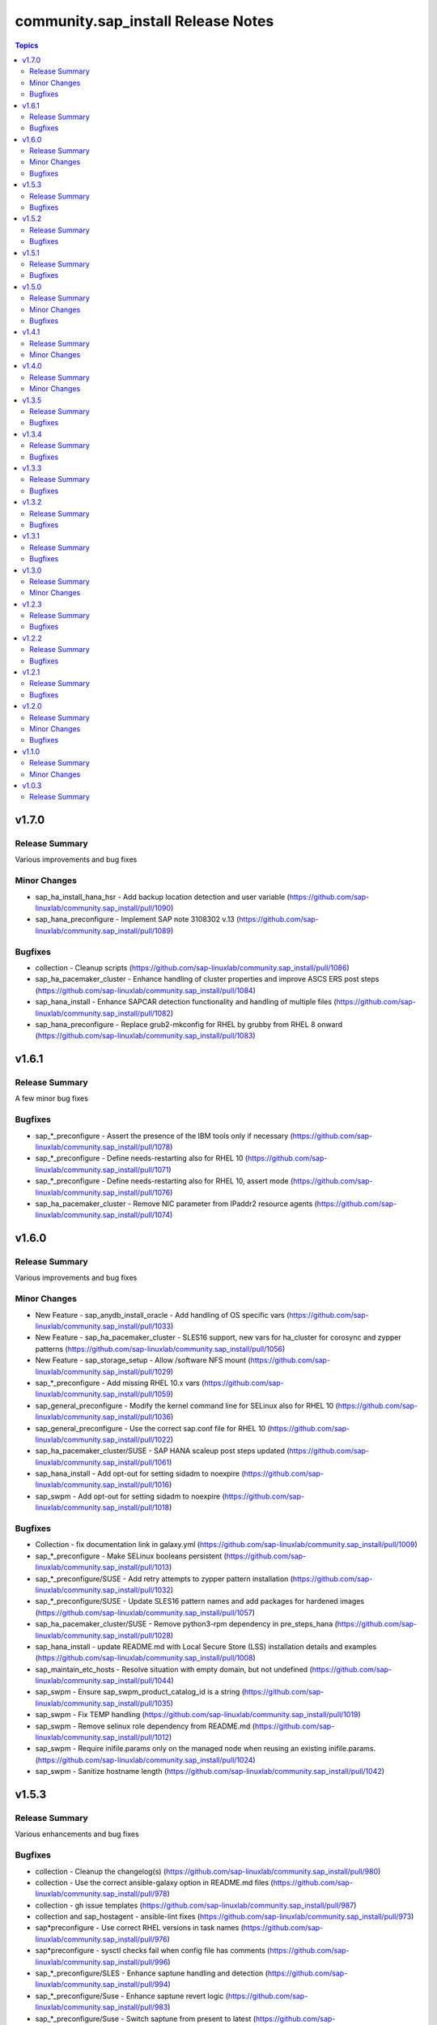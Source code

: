 ====================================
community.sap\_install Release Notes
====================================

.. contents:: Topics

v1.7.0
======

Release Summary
---------------

Various improvements and bug fixes

Minor Changes
-------------

- sap_ha_install_hana_hsr - Add backup location detection and user variable (https://github.com/sap-linuxlab/community.sap_install/pull/1090)
- sap_hana_preconfigure - Implement SAP note 3108302 v.13 (https://github.com/sap-linuxlab/community.sap_install/pull/1089)

Bugfixes
--------

- collection - Cleanup scripts (https://github.com/sap-linuxlab/community.sap_install/pull/1086)
- sap_ha_pacemaker_cluster - Enhance handling of cluster properties and improve ASCS ERS post steps (https://github.com/sap-linuxlab/community.sap_install/pull/1084)
- sap_hana_install - Enhance SAPCAR detection functionality and handling of multiple files (https://github.com/sap-linuxlab/community.sap_install/pull/1082)
- sap_hana_preconfigure - Replace grub2-mkconfig for RHEL by grubby from RHEL 8 onward (https://github.com/sap-linuxlab/community.sap_install/pull/1083)

v1.6.1
======

Release Summary
---------------

A few minor bug fixes

Bugfixes
--------

- sap_*_preconfigure - Assert the presence of the IBM tools only if necessary (https://github.com/sap-linuxlab/community.sap_install/pull/1078)
- sap_*_preconfigure - Define needs-restarting also for RHEL 10 (https://github.com/sap-linuxlab/community.sap_install/pull/1071)
- sap_*_preconfigure - Define needs-restarting also for RHEL 10, assert mode (https://github.com/sap-linuxlab/community.sap_install/pull/1076)
- sap_ha_pacemaker_cluster - Remove NIC parameter from IPaddr2 resource agents (https://github.com/sap-linuxlab/community.sap_install/pull/1074)

v1.6.0
======

Release Summary
---------------

Various improvements and bug fixes

Minor Changes
-------------

- New Feature - sap_anydb_install_oracle - Add handling of OS specific vars (https://github.com/sap-linuxlab/community.sap_install/pull/1033)
- New Feature - sap_ha_pacemaker_cluster - SLES16 support, new vars for ha_cluster for corosync and zypper patterns (https://github.com/sap-linuxlab/community.sap_install/pull/1056)
- New Feature - sap_storage_setup - Allow /software NFS mount (https://github.com/sap-linuxlab/community.sap_install/pull/1029)
- sap_*_preconfigure - Add missing RHEL 10.x vars (https://github.com/sap-linuxlab/community.sap_install/pull/1059)
- sap_general_preconfigure - Modify the kernel command line for SELinux also for RHEL 10 (https://github.com/sap-linuxlab/community.sap_install/pull/1036)
- sap_general_preconfigure - Use the correct sap.conf file for RHEL 10 (https://github.com/sap-linuxlab/community.sap_install/pull/1022)
- sap_ha_pacemaker_cluster/SUSE - SAP HANA scaleup post steps updated (https://github.com/sap-linuxlab/community.sap_install/pull/1061)
- sap_hana_install - Add opt-out for setting sidadm to noexpire (https://github.com/sap-linuxlab/community.sap_install/pull/1016)
- sap_swpm - Add opt-out for setting sidadm to noexpire (https://github.com/sap-linuxlab/community.sap_install/pull/1018)

Bugfixes
--------

- Collection - fix documentation link in galaxy.yml (https://github.com/sap-linuxlab/community.sap_install/pull/1009)
- sap_*_preconfigure - Make SELinux booleans persistent (https://github.com/sap-linuxlab/community.sap_install/pull/1013)
- sap_*_preconfigure/SUSE - Add retry attempts to zypper pattern installation  (https://github.com/sap-linuxlab/community.sap_install/pull/1032)
- sap_*_preconfigure/SUSE - Update SLES16 pattern names and add packages for hardened images (https://github.com/sap-linuxlab/community.sap_install/pull/1057)
- sap_ha_pacemaker_cluster/SUSE - Remove python3-rpm dependency in pre_steps_hana (https://github.com/sap-linuxlab/community.sap_install/pull/1028)
- sap_hana_install - update README.md with Local Secure Store (LSS) installation details and examples (https://github.com/sap-linuxlab/community.sap_install/pull/1008)
- sap_maintain_etc_hosts - Resolve situation with empty domain, but not undefined (https://github.com/sap-linuxlab/community.sap_install/pull/1044)
- sap_swpm - Ensure sap_swpm_product_catalog_id is a string (https://github.com/sap-linuxlab/community.sap_install/pull/1035)
- sap_swpm - Fix TEMP handling (https://github.com/sap-linuxlab/community.sap_install/pull/1019)
- sap_swpm - Remove selinux role dependency from README.md (https://github.com/sap-linuxlab/community.sap_install/pull/1012)
- sap_swpm - Require inifile.params only on the managed node when reusing an existing inifile.params. (https://github.com/sap-linuxlab/community.sap_install/pull/1024)
- sap_swpm - Sanitize hostname length (https://github.com/sap-linuxlab/community.sap_install/pull/1042)

v1.5.3
======

Release Summary
---------------

Various enhancements and bug fixes

Bugfixes
--------

- collection - Cleanup the changelog(s) (https://github.com/sap-linuxlab/community.sap_install/pull/980)
- collection - Use the correct ansible-galaxy option in README.md files (https://github.com/sap-linuxlab/community.sap_install/pull/978)
- collection - gh issue templates (https://github.com/sap-linuxlab/community.sap_install/pull/987)
- collection and sap_hostagent - ansible-lint fixes (https://github.com/sap-linuxlab/community.sap_install/pull/973)
- sap*preconfigure - Use correct RHEL versions in task names (https://github.com/sap-linuxlab/community.sap_install/pull/976)
- sap*preconfigure - sysctl checks fail when config file has comments (https://github.com/sap-linuxlab/community.sap_install/pull/996)
- sap_*_preconfigure/SLES - Enhance saptune handling and detection (https://github.com/sap-linuxlab/community.sap_install/pull/994)
- sap_*_preconfigure/Suse - Enhance saptune revert logic (https://github.com/sap-linuxlab/community.sap_install/pull/983)
- sap_*_preconfigure/Suse - Switch saptune from present to latest (https://github.com/sap-linuxlab/community.sap_install/pull/952)
- sap_general_preconfigure - Fix check mode for sysctl (https://github.com/sap-linuxlab/community.sap_install/pull/950)
- sap_general_preconfigure - Remove unused file configure-etc-hosts.yml (https://github.com/sap-linuxlab/community.sap_install/pull/991)
- sap_general_preconfigure - Update the package name of the IBM Power tools for RHEL 10 (https://github.com/sap-linuxlab/community.sap_install/pull/998)
- sap_general_preconfigure - fix var role prefix (https://github.com/sap-linuxlab/community.sap_install/pull/948)
- sap_general_preconfigure, sap_maintain_etc_hosts - Ignore comments (https://github.com/sap-linuxlab/community.sap_install/pull/981)
- sap_general_preconfigure/SLES - Add etc hosts setup to configure steps (https://github.com/sap-linuxlab/community.sap_install/pull/992)
- sap_ha_pacemaker_cluster - fix ASCS constraint (https://github.com/sap-linuxlab/community.sap_install/pull/959)
- sap_ha_pacemaker_cluster - fix ASCS/ERS systemd (https://github.com/sap-linuxlab/community.sap_install/pull/963)
- sap_ha_pacemaker_cluster - fix NWAS (https://github.com/sap-linuxlab/community.sap_install/pull/972)
- sap_ha_pacemaker_cluster - fix internal-error (https://github.com/sap-linuxlab/community.sap_install/pull/966)
- sap_ha_pacemaker_cluster - fix package detection on RHEL (https://github.com/sap-linuxlab/community.sap_install/pull/947)
- sap_ha_pacemaker_cluster - fix(check-mode) (https://github.com/sap-linuxlab/community.sap_install/pull/986)
- sap_ha_pacemaker_cluster - several bug fixes (https://github.com/sap-linuxlab/community.sap_install/pull/965)
- sap_ha_pacemaker_cluster - stonith location constraints (https://github.com/sap-linuxlab/community.sap_install/pull/954)
- sap_hana_install - Update fapolicyd conditionals (https://github.com/sap-linuxlab/community.sap_install/pull/989)
- sap_hana_preconfigure - Fix check mode for largesend.conf - ppc64le (https://github.com/sap-linuxlab/community.sap_install/pull/956)
- sap_hana_preconfigure - Update the package name of the RHEL 10 Power tools (https://github.com/sap-linuxlab/community.sap_install/pull/958)
- sap_hana_preconfigure - fix check mode in two tasks (https://github.com/sap-linuxlab/community.sap_install/pull/953)
- sap_hana_preconfigure/SLES - Add package libltdl7 to vars (https://github.com/sap-linuxlab/community.sap_install/pull/993)
- sap_swpm - Fix link in README.md (https://github.com/sap-linuxlab/community.sap_install/pull/970)
- sap_swpm - remove duplicate section credentials_anydb_ibmdb2 (https://github.com/sap-linuxlab/community.sap_install/pull/995)
- sap_swpm - removed duplicates from credentials_hana section (https://github.com/sap-linuxlab/community.sap_install/pull/982)

v1.5.2
======

Release Summary
---------------

Various enhancements and bug fixes

Bugfixes
--------

- sap_*_preconfigure - Add code for RHEL 10 support (https://github.com/sap-linuxlab/community.sap_install/pull/938)
- sap_*_preconfigure/Suse - Rework of preconfigure roles for Suse, add missing notes. (https://github.com/sap-linuxlab/community.sap_install/pull/930)
- sap_general_preconfigure - Fix check mode (https://github.com/sap-linuxlab/community.sap_install/pull/935)
- sap_general_preconfigure - No longer install locale packages in RHEL 7 (https://github.com/sap-linuxlab/community.sap_install/pull/937)
- sap_netweaver_preconfigure - fix argument_specs validation error (https://github.com/sap-linuxlab/community.sap_install/pull/940)

v1.5.1
======

Release Summary
---------------

Various enhancements and bug fixes

Bugfixes
--------

- sap_*_preconfigure, sap_ha_pacemaker_cluster - Reworked loading vars (https://github.com/sap-linuxlab/community.sap_install/pull/910)
- sap_general_preconfigure - Implement SAP note 2369910 (https://github.com/sap-linuxlab/community.sap_install/pull/914)
- sap_ha_pacemaker_cluster - ANGI on RHEL and small improvements (https://github.com/sap-linuxlab/community.sap_install/pull/911)
- sap_ha_pacemaker_cluster - enable Simple Mount on RHEL (https://github.com/sap-linuxlab/community.sap_install/pull/931)
- sap_ha_pacemaker_cluster/SUSE - Rework SAPHanaSR-angi pre-steps and add SLES 16 vars (https://github.com/sap-linuxlab/community.sap_install/pull/928)
- sap_install_media_detect - Fix wrong sap_export_solman_java detection (https://github.com/sap-linuxlab/community.sap_install/pull/913)
- sap_swpm - Fix error when installing SAP NW750 JAVA or SOLMAN72SR2 JAVA instances (https://github.com/sap-linuxlab/community.sap_install/pull/916)
- sap_swpm - Fix error when using tag sap_swpm_generate_inifile (https://github.com/sap-linuxlab/community.sap_install/pull/918)
- sap_swpm - Use master password only when necessary (https://github.com/sap-linuxlab/community.sap_install/pull/920)
- sap_swpm, sap_general_preconfigure - Add variables for sap_install FQCN collection name for calling roles (https://github.com/sap-linuxlab/community.sap_install/pull/925)

v1.5.0
======

Release Summary
---------------

Various minor changes

Minor Changes
-------------

- collection - Add collection dependency for community.general (https://github.com/sap-linuxlab/community.sap_install/pull/808)
- collection - Modify for yamllint requirements (https://github.com/sap-linuxlab/community.sap_install/pull/811)
- feat - collection - Add playbook for direct execution (https://github.com/sap-linuxlab/community.sap_install/pull/842)
- feat - collection - Readme overhaul for all roles in collection (https://github.com/sap-linuxlab/community.sap_install/pull/873)
- feat - sap_ha_pacemaker_cluster - Enhance corosync totem handling with new dictionaries (https://github.com/sap-linuxlab/community.sap_install/pull/834)
- feat - sap_ha_pacemaker_cluster - GCP VIP reworked, Health check names updated (https://github.com/sap-linuxlab/community.sap_install/pull/863)
- feat - sap_ha_pacemaker_cluster - JAVA HA scenarios and complete refactor of role (https://github.com/sap-linuxlab/community.sap_install/pull/882)
- feat - sap_ha_pacemaker_cluster - New azure fence agent package for SUSE (https://github.com/sap-linuxlab/community.sap_install/pull/837)
- feat - sap_ha_pacemaker_cluster - Stonith SBD enablement (https://github.com/sap-linuxlab/community.sap_install/pull/829)
- feat - sap_hana_install - Implement an SAP HANA installation check only feature (https://github.com/sap-linuxlab/community.sap_install/pull/849)
- feat - sap_storage_setup - Add exact size disk check on top of approximate check (https://github.com/sap-linuxlab/community.sap_install/pull/839)
- feat - sap_storage_setup - Add support for HANA Scaleout NFS filesystems (https://github.com/sap-linuxlab/community.sap_install/pull/800)
- feat - sap_swpm - New improved and simplified version (https://github.com/sap-linuxlab/community.sap_install/pull/840)
- feat - sap_swpm - Option to enable SWPM observer mode (https://github.com/sap-linuxlab/community.sap_install/pull/749)
- sap_general_preconfigure - Use FQCN for import_role (https://github.com/sap-linuxlab/community.sap_install/pull/827)
- sap_general_preconfigure - Use the package module in most cases (https://github.com/sap-linuxlab/community.sap_install/pull/758)
- sap_ha_install_anydb_ibmdb2 - Append ibmcloud_vs (https://github.com/sap-linuxlab/community.sap_install/pull/815)
- sap_ha_pacemaker_cluster - Add override to use Classic SAPHanaSR agents (https://github.com/sap-linuxlab/community.sap_install/pull/806)
- sap_ha_pacemaker_cluster - GCP haproxy handling and new platform VIP dictionary (https://github.com/sap-linuxlab/community.sap_install/pull/862)
- sap_ha_pacemaker_cluster - Packages on AWS for RHEL (https://github.com/sap-linuxlab/community.sap_install/pull/857)
- sap_ha_pacemaker_cluster - vip resources must be first in ASCS/ERS resource groups (https://github.com/sap-linuxlab/community.sap_install/pull/872)
- sap_hana_install - Set the install execution mode to "optimized" (https://github.com/sap-linuxlab/community.sap_install/pull/896)
- sap_hana_install - Use polling for hdblcm (https://github.com/sap-linuxlab/community.sap_install/pull/805)
- sap_hana_preconfigure - Add RHEL 8.10 and 9.4 requirements (https://github.com/sap-linuxlab/community.sap_install/pull/869)
- sap_hana_preconfigure - Add compat-sap-c++-13 (https://github.com/sap-linuxlab/community.sap_install/pull/895)
- sap_hana_preconfigure - Allow setting THP to any possible value (https://github.com/sap-linuxlab/community.sap_install/pull/886)
- sap_hana_preconfigure - Enable TSX also for RHEL 9 (https://github.com/sap-linuxlab/community.sap_install/pull/797)
- sap_hana_preconfigure - No longer set net.core.somaxconn in RHEL 9 (https://github.com/sap-linuxlab/community.sap_install/pull/887)
- sap_hana_preconfigure - Refactor remove default saptune version (https://github.com/sap-linuxlab/community.sap_install/pull/818)
- sap_hana_preconfigure - Set THP to madvise from RHEL 9.2 onwards (https://github.com/sap-linuxlab/community.sap_install/pull/880)
- sap_hana_preconfigure - Sync with SAP note 3024346 v.10 for RHEL/NetApp (https://github.com/sap-linuxlab/community.sap_install/pull/816)
- sap_hana_preconfigure - Update azure override readme (https://github.com/sap-linuxlab/community.sap_install/pull/820)
- sap_hana_preconfigure - Zypper lock handler for SUSE (https://github.com/sap-linuxlab/community.sap_install/pull/796)
- sap_install_media_detect - AWS IGW slow impacts gpg key (https://github.com/sap-linuxlab/community.sap_install/pull/772)
- sap_install_media_detect - Allow disabling RAR handling (https://github.com/sap-linuxlab/community.sap_install/pull/856)
- sap_install_media_detect - Append loop labels (https://github.com/sap-linuxlab/community.sap_install/pull/781)
- sap_install_media_detect - Search known subdirs on re-run (https://github.com/sap-linuxlab/community.sap_install/pull/773)
- sap_netweaver_preconfigure - Rename package libcpupower1 for SLES4SAP 15 SP6 (https://github.com/sap-linuxlab/community.sap_install/pull/876)
- sap_netweaver_preconfigure - Sync with applicable SAP notes for Adobe DS (https://github.com/sap-linuxlab/community.sap_install/pull/888)
- sap_storage_setup - Defaults and documentation (https://github.com/sap-linuxlab/community.sap_install/pull/825)
- sap_swpm - Add default value for sap_swpm_java_scs_instance_hostname (https://github.com/sap-linuxlab/community.sap_install/pull/801)
- sap_swpm - Reduce the amount of empty lines in inifile.params (https://github.com/sap-linuxlab/community.sap_install/pull/822)
- sap_swpm - Remove the pids module (https://github.com/sap-linuxlab/community.sap_install/pull/786)
- sap_swpm - hdbuserstore default connection should use sap_swpm_db_schema_abap_password (https://github.com/sap-linuxlab/community.sap_install/pull/748)
- sap_swpm - sap_swpm_db_schema_password must be set explicitly for AAS (https://github.com/sap-linuxlab/community.sap_install/pull/760)

Bugfixes
--------

- sap_*_preconfigure - Edge case handling for SUSE packages
- sap_*_preconfigure - Fixes for testing with molecule (https://github.com/sap-linuxlab/community.sap_install/pull/807)
- sap_general_preconfigure - Reboot fix in handler (https://github.com/sap-linuxlab/community.sap_install/pull/892)
- sap_ha_install_anydb_ibmdb2 - Linting and sles bug fixes (https://github.com/sap-linuxlab/community.sap_install/pull/803)
- sap_ha_install_hana_hsr - Fixes to work for multiple secondaries (https://github.com/sap-linuxlab/community.sap_install/pull/866)
- sap_ha_pacemaker_cluster - Add python3-pip and NFS fix for Azure (https://github.com/sap-linuxlab/community.sap_install/pull/754)
- sap_ha_pacemaker_cluster - Fix UUID discovery for IBM Cloud VS (https://github.com/sap-linuxlab/community.sap_install/pull/903)
- sap_ha_pacemaker_cluster - Fix haproxy and minor lint issues (https://github.com/sap-linuxlab/community.sap_install/pull/898)
- sap_ha_pacemaker_cluster - Fix pcs resource restart (https://github.com/sap-linuxlab/community.sap_install/pull/769)
- sap_swpm - Add error notes to dev doc (https://github.com/sap-linuxlab/community.sap_install/pull/795)
- sap_swpm - Fix error when observer user defined, but empty and observer mode is on (https://github.com/sap-linuxlab/community.sap_install/pull/850)
- sap_swpm - Fix issues with localhost delegation on certain control nodes (https://github.com/sap-linuxlab/community.sap_install/pull/891)

v1.4.1
======

Release Summary
---------------

Various enhancements and bug fixes

Minor Changes
-------------

- collection - add sample AAS installation var file
- collection - fix ansible-test sanity errors
- collection - for package_facts Ansible Module add python3-rpm requirement for SLES
- collection - use -i instead of -l test scripts
- feat - sap_ha_pacemaker_cluster - ASCS ERS Simple Mount
- feat - sap_ha_pacemaker_cluster - compatibility enhancement for SLES
- feat - sap_ha_pacemaker_cluster - graceful SAP HANA start after PCMK Cluster start
- feat - sap_ha_pacemaker_cluster - handling for future merged Resource Agent package (SAPHanaSR-angi)
- feat - sap_ha_pacemaker_cluster - improved handling of custom SAP HANA srHooks
- feat - sap_ha_pacemaker_cluster - upgrade to ha_cluster Ansible Role with SLES compatibility
- feat - sap_hana_install - add compatibility for fapolicyd
- feat - sap_swpm - append generate options for s4hana java
- sap_*_preconfigure - disable and stop sapconf when saptune run
- sap_anydb_install_oracle - fix temp directory removal
- sap_general_preconfigure - fix /etc/hosts check in assert mode
- sap_general_preconfigure - revert to awk for asserting /etc/hosts
- sap_general_preconfigure - use tags for limiting the role scope
- sap_general_preconfigure - use the package module in most cases
- sap_general_preconfigure - use the role sap_maintain_etc_hosts - RHEL systems
- sap_ha_pacemaker_cluster - add retry for Azure Files (NFS) to avoid locks
- sap_ha_pacemaker_cluster - fix pcs resource restart
- sap_ha_pacemaker_cluster - use expect Ansible Module and add python3-pip requirement
- sap_ha_pacemaker_cluster - variable changes for different os and platforms
- sap_hana_install - update documentation for parameter sap_hana_install_force
- sap_hana_preconfigure - catch SELinux disabled
- sap_hana_preconfigure - move handlers to the correct location
- sap_hana_preconfigure - update kernel parameters for SLES
- sap_install_media_detect - detection of SAP Kernel Part I only
- sap_install_media_detect - directory handling fix for SAP SWPM
- sap_install_media_detect - duplicate SAR file handling for SAP Kernel, IGS, WebDisp
- sap_maintain_etc_hosts - fix wrong assert messages
- sap_maintain_etc_hosts - remove use ansible.utils.ip
- sap_netweaver_preconfigure - sync with SAP note 3119751 v.13 for RHEL
- sap_storage_setup - fix for TB disks
- sap_swpm - align execution and monitoring timeouts to 24hrs (86400s)
- sap_swpm - directory handling fix for SAP SWPM
- sap_swpm - optionally skip setting file permissions

v1.4.0
======

Release Summary
---------------

Various minor changes

Minor Changes
-------------

- collection - Move sap_hypervisor_node_preconfigure Role to sap_infrastructure Collection
- collection - Move sap_vm_preconfigure Role to sap_infrastructure Collection
- sap_anydb_install_oracle - Feature add for Oracle DB install with patch

v1.3.5
======

Release Summary
---------------

Various enhancements and bug fixes

Bugfixes
--------

- sap_hypervisor_node_preconfigure - Bug fix for role name and path for included tasks

v1.3.4
======

Release Summary
---------------

Various enhancements and bug fixes

Bugfixes
--------

- collection - Bug Fix for Ansible CVE-2023-5764
- collection - Bug Fix for Ansible Core minimum version update to 2.12.0 for import compliance with Ansible Galaxy
- collection - Bug fix for ansible-lint of each Ansible Role within Ansible Collection
- collection - Feature add for CodeSpell in git repository
- sap_general_preconfigure - Feature add for additional RHEL for SAP 8.8 and 9.2 release compatibility
- sap_ha_pacemaker_cluster - Feature add for Virtual IP and Constraints logic with Cloud Hyperscaler vendors
- sap_hana_preconfigure - Feature add for additional RHEL for SAP 8.8 and 9.2 release compatibility
- sap_hana_preconfigure - Feature add for compatibility with SLES using sapconf and SLES for SAP using saptune
- sap_hana_preconfigure - Feature add to reduce restrictions on new OS versions which are not yet supported by SAP
- sap_hypervisor_node_preconfigure - Bug fix for preconfiguration code structure of KVM (Red Hat Enterprise Virtualization) hypervisor nodes
- sap_hypervisor_node_preconfigure - Feature add for preconfiguration of KubeVirt (OpenShift Virtualization) hypervisor nodes
- sap_install_media_detect - Bug Fix for existing files
- sap_maintain_etc_hosts - Feature add for maintaining the /etc/hosts file of an SAP software host
- sap_netweaver_preconfigure - Feature add for compatibility with SLES using sapconf and SLES for SAP using saptune
- sap_swpm - Bug fix for runtime missing dependency python3-pip and advanced execution mode skipped tasks during certain installations
- sap_swpm - Feature add for basic System Copy executions in default mode

v1.3.3
======

Release Summary
---------------

Various enhancements and bug fixes

Bugfixes
--------

- collection - Make the preconfigure and sap_hana_install roles compatible with CVE-2023-5764

v1.3.2
======

Release Summary
---------------

Various enhancements and bug fixes

Bugfixes
--------

- sap_general_preconfigure - Bug fix for directory creation and SELinux Labels
- sap_general_preconfigure - Update to latest SAP documentation for RHEL 9 package libxcrypt-compat
- sap_ha_pacemaker_cluster - Bug fix for AWS EC2 Virtual Servers
- sap_ha_pacemaker_cluster - Bug fix for Google Cloud Compute Engine VM netmask lock on Virtual IP
- sap_ha_pacemaker_cluster - Feature add for ENSA1 compatibility
- sap_ha_pacemaker_cluster - Feature add for IBM PowerVM hypervisor
- sap_ha_pacemaker_cluster - Feature add for SAP HA Interface Cluster Connector after cluster init
- sap_ha_pacemaker_cluster - Feature add for improved SAP NetWeaver HA compatibility
- sap_ha_pacemaker_cluster - Feature add for multiple network interfaces with Virtual IP
- sap_hana_install - Bug fix for SELinux disable when SLES4SAP
- sap_install_media_detect - Bug fix for setting SAP Maintenance Planner Stack XML path
- sap_install_media_detect - Feature add for NFS compatibility
- sap_install_media_detect - Feature add for idempotency
- sap_install_media_detect - Feature add for new file detection after code restructure
- sap_storage_setup - Bug fix for NFS throttle from customer test on MS Azure
- sap_storage_setup - Bug fix for packages on SLES and Google Cloud
- sap_storage_setup - Feature add for Multipathing detection
- sap_swpm - Bug fix for RDBMS var name
- sap_swpm - Bug fix for SAP HANA Client hdbuserstore connection
- sap_swpm - Bug fix for SAP Maintenance Planner Stack XML path

v1.3.1
======

Release Summary
---------------

Various enhancements and bug fixes

Bugfixes
--------

- collection - Bug fix for sample Ansible Playbooks
- sap_ha_pacemaker_cluster - Improved AWS constructs based on feedback
- sap_ha_pacemaker_cluster - Improved no STONITH resource definition handling
- sap_hana_install - Bug fix for arg spec on deprecated vars
- sap_hostagent - Bug fix for media handling
- sap_install_media_detect - Improved handling based on feedback
- sap_storage_setup - Bug fix for existing storage devices
- sap_swpm - Make full log output optional and replace with sapcontrol log final status

v1.3.0
======

Release Summary
---------------

Various minor changes

Minor Changes
-------------

- collection - Sample Playbooks updated
- sap_general_preconfigure - Updates for new IBM Power packages with RHEL
- sap_ha_pacemaker_cluster - Detection of and compatibility for additional Infrastructure Platforms
- sap_ha_pacemaker_cluster - SAP NetWeaver compatibility added
- sap_hana_install - Default Log Mode to normal and not Overwrite
- sap_hana_preconfigure - Updates for new IBM Power packages with RHEL
- sap_install_media_detect - Restructure and add execution controls
- sap_storage_setup - Overhaul/Rewrite with breaking changes
- sap_storage_setup - SAP NetWeaver and NFS compatibility added
- sap_swpm - Minor alterations from High Availability test scenarios

v1.2.3
======

Release Summary
---------------

Various enhancements

Bugfixes
--------

- sap_ha_pacemaker_cluster - Compatibility for custom stonith resource definitions containing more than one element
- sap_hana_preconfigure - Be more flexible with IBM service and productivity tools
- sap_hana_preconfigure - Some modifications for HANA on RHEL 9

v1.2.2
======

Release Summary
---------------

Fix for sap_hana_preconfigure

Bugfixes
--------

- Fix for sap_hana_preconfigure on SLES when tuned is not installed

v1.2.1
======

Release Summary
---------------

A few minor fixes

Bugfixes
--------

- Various fixes

v1.2.0
======

Release Summary
---------------

Various minor changes

Minor Changes
-------------

- Add Ansible Role for basic Oracle DB installations for SAP
- Consolidate sap_ha_install_pacemaker, sap_ha_prepare_pacemaker, and sap_ha_set_hana into new sap_ha_pacemaker_cluster role
- Enable modifying SELinux file labels for SAP directories
- Improve SID and instance checking in role sap_hana_install
- Upgrade SAP SWPM handling for compatibility with more scenarios when generating inifile.params
- Use the ha_cluster Linux System Role and its enhanced features in the new role sap_ha_pacemaker_cluster
- Various other minor enhancements

Bugfixes
--------

- Various fixes

v1.1.0
======

Release Summary
---------------

New role for SAP HANA Two-Node Scale-Up Cluster Installation

Minor Changes
-------------

- Add SAP HANA Two-Node Scale-Up Cluster Installation

v1.0.3
======

Release Summary
---------------

Initial Release on Galaxy
